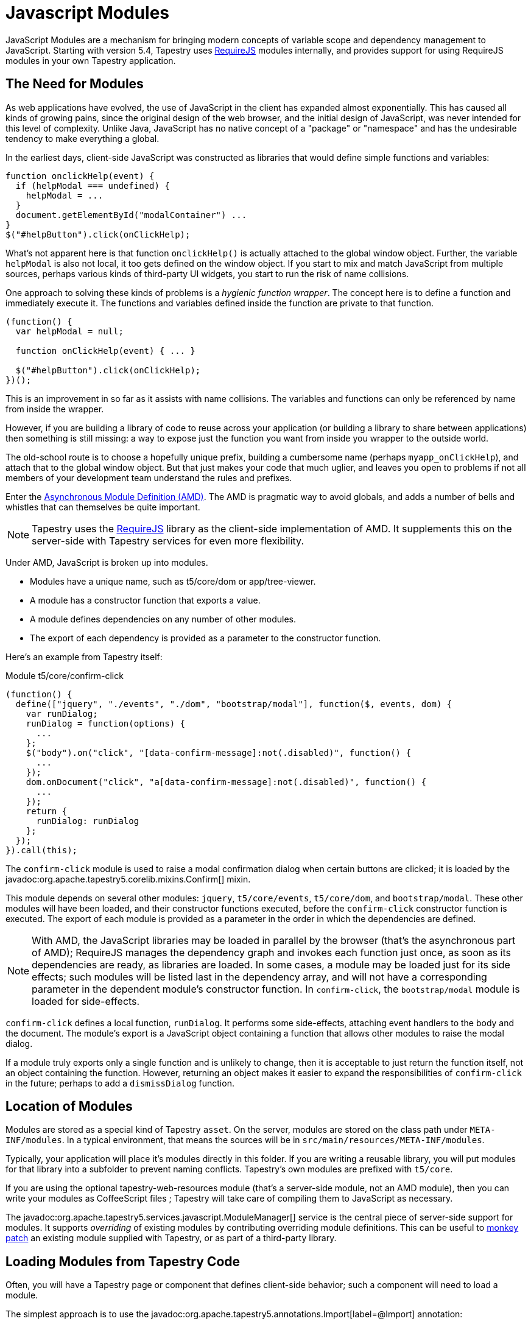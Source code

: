 = Javascript Modules

JavaScript Modules are a mechanism for bringing modern concepts of variable scope and dependency management to JavaScript.
Starting with version 5.4, Tapestry uses http://requirejs.org/[RequireJS]  modules internally, and provides support for using RequireJS modules in your own Tapestry application.

== The Need for Modules
As web applications have evolved, the use of JavaScript in the client has expanded almost exponentially.
This has caused all kinds of growing pains, since the original design of the web browser, and the initial design of JavaScript, was never intended for this level of complexity.
Unlike Java, JavaScript has no native concept of a "package" or "namespace" and has the undesirable tendency to make everything a global.

In the earliest days, client-side JavaScript was constructed as libraries that would define simple functions and variables:

[source,js]
----
function onclickHelp(event) {
  if (helpModal === undefined) {
    helpModal = ...
  }
  document.getElementById("modalContainer") ...
}
$("#helpButton").click(onClickHelp);
----

What's not apparent here is that function `onclickHelp()` is actually attached to the global window object.
Further, the variable `helpModal` is also not local, it too gets defined on the window object.
If you start to mix and match JavaScript from multiple sources, perhaps various kinds of third-party UI widgets, you start to run the risk of name collisions.

One approach to solving these kinds of problems is a _hygienic function wrapper_.
The concept here is to define a function and immediately execute it.
The functions and variables defined inside the function are private to that function.

[source,js]
----
(function() {
  var helpModal = null;

  function onClickHelp(event) { ... }

  $("#helpButton").click(onClickHelp);
})();
----

This is an improvement in so far as it assists with name collisions.
The variables and functions can only be referenced by name from inside the wrapper.

However, if you are building a library of code to reuse across your application (or building a library to share between applications) then something is still missing: a way to expose just the function you want from inside you wrapper to the outside world.

The old-school route is to choose a hopefully unique prefix, building a cumbersome name (perhaps `myapp_onClickHelp`), and attach that to the global window object.
But that just makes your code that much uglier, and leaves you open to problems if not all members of your development team understand the rules and prefixes.

Enter the https://github.com/amdjs/amdjs-api/blob/master/AMD.md[Asynchronous Module Definition (AMD)].
The AMD is pragmatic way to avoid globals, and adds a number of bells and whistles that can themselves be quite important.

NOTE: Tapestry uses the http://requirejs.org/[RequireJS] library as the client-side implementation of AMD.
It supplements this on the server-side with Tapestry services for even more flexibility.

Under AMD, JavaScript is broken up into modules.

* Modules have a unique name, such as t5/core/dom or app/tree-viewer.
* A module has a constructor function that exports a value.
* A module defines dependencies on any number of other modules.
* The export of each dependency is provided as a parameter to the constructor function.

Here's an example from Tapestry itself:

.Module t5/core/confirm-click
[source,js]
----
(function() {
  define(["jquery", "./events", "./dom", "bootstrap/modal"], function($, events, dom) {
    var runDialog;
    runDialog = function(options) {
      ...
    };
    $("body").on("click", "[data-confirm-message]:not(.disabled)", function() {
      ...
    });
    dom.onDocument("click", "a[data-confirm-message]:not(.disabled)", function() {
      ...
    });
    return {
      runDialog: runDialog
    };
  });
}).call(this);
----

The `confirm-click` module is used to raise a modal confirmation dialog when certain buttons are clicked; it is loaded by the javadoc:org.apache.tapestry5.corelib.mixins.Confirm[] mixin.

This module depends on several other modules: `jquery`, `t5/core/events`, `t5/core/dom`, and `bootstrap/modal`.
These other modules will have been loaded, and their constructor functions executed, before the `confirm-click` constructor function is executed.
The export of each module is provided as a parameter in the order in which the dependencies are defined.

NOTE: With AMD, the JavaScript libraries may be loaded in parallel by the browser (that's the asynchronous part of AMD);
RequireJS manages the dependency graph and invokes each function just once, as soon as its dependencies are ready, as libraries are loaded.
In some cases, a module may be loaded just for its side effects; such modules will be listed last in the dependency array, and will not have a corresponding parameter in the dependent module's constructor function.
In `confirm-click`, the `bootstrap/modal` module is loaded for side-effects.

`confirm-click` defines a local function, `runDialog`.
It performs some side-effects, attaching event handlers to the body and the document.
The module's export is a JavaScript object containing a function that allows other modules to raise the modal dialog.

If a module truly exports only a single function and is unlikely to change, then it is acceptable to just return the function itself, not an object containing the function.
However, returning an object makes it easier to expand the responsibilities of `confirm-click` in the future; perhaps to add a `dismissDialog` function.

== Location of Modules
Modules are stored as a special kind of Tapestry `asset`.
On the server, modules are stored on the class path under `META-INF/modules`.
In a typical environment, that means the sources will be in `src/main/resources/META-INF/modules`.

Typically, your application will place it's modules directly in this folder.
If you are writing a reusable library, you will put modules for that library into a subfolder to prevent naming conflicts.
Tapestry's own modules are prefixed with `t5/core`.

If you are using the optional tapestry-web-resources module (that's a server-side module, not an AMD module), then you can write your modules as CoffeeScript files
// (or TypeScript, starting in Tapestry 5.5)
; Tapestry will take care of compiling them to JavaScript as necessary.

The javadoc:org.apache.tapestry5.services.javascript.ModuleManager[] service is the central piece of server-side support for modules.
It supports _overriding_ of existing modules by contributing overriding module definitions.
This can be useful to http://en.wikipedia.org/wiki/Monkey_patch[monkey patch] an existing module supplied with Tapestry, or as part of a third-party library.

== Loading Modules from Tapestry Code
Often, you will have a Tapestry page or component that defines client-side behavior; such a component will need to load a module.

The simplest approach is to use the javadoc:org.apache.tapestry5.annotations.Import[label=@Import] annotation:

[source,java]
----
@Import(module = "t5/core/confirm-click")
public class Confirm
{
  ...
}
----

The `module` attribute may either a single module name, or a list of module names.

In many cases, you not only want to require the module, but invoke a function exported by the module.
To do so you must use the javadoc:org.apache.tapestry5.services.javascript.JavaScriptSupport[] environmental.

[source,java]
----
@Environmental
JavaScriptSupport javaScriptSupport;

...

javaScriptSupport.require("example1-module")
    .with(clientId, actionUrl); <1>

...

javaScriptSupport.require("example2-module").invoke("setup")
    .with(clientId, actionUrl); <2>
----
<1> `example1-module` exports a single function with two parameters
<2> `example2-module` exports an object and the `setup` argument is the name of the function that is invoked.

== Development Mode
In development mode, Tapestry will write details into the client-side console.

.Console Output
----
Loading 0 libraries
Executing 4 inits
Loaded module app/test-support
Loaded module bootstrap/collapse
Loaded module bootstrap/dropdown
Loaded module t5/core/zone
All inits executed
----

This lists modules _explicitly_ loaded (for initialization), but does not include modules loaded only as dependencies.
You can see more details about what was actually loaded using _view source_;
RequireJS adds `<script>` tags to the document to load libraries and modules.

== Libraries versus Modules
Tapestry still supports JavaScript libraries. When the page is loading, all libraries are loaded before any modules.

Libraries are loaded sequentially, so if you can avoid using libraries, so much the better in terms of page load time.

Libraries work in both normal page rendering, and Ajax partial page updates.
Even in partial page updates, the libraries will be loaded sequentially before modules are loaded or exported functions invoked.

== Aggregating Modules
An important part of performance for production applications is JavaScript aggregation.

In development mode, you want your modules and other assets to load individually.
For both CSS and JavaScript, smaller files that align with corresponding server-side files makes it much easier to debug problems.

Unlike assets, modules can't be fingerprinted, so on each page load, the client browser must ask the server for the module's contents frequently (typically getting a 304 Not Modified response).

This is acceptable in development mode, but quite undesirable in production.

NOTE: By default, Tapestry sets a max age of 60 (seconds) on modules, so you won't see module requests on every page load.
This is configurable and you may want a much higher value in production. If you are rapidly iterating on the source of a module, you may need to force the browser to reload after clearing local cache.
Chrome has an option to disable the client-side cache when its developer tools are open.

With JavaScript aggregation, the module can be included in the single virtual JavaScript library that represents a javadoc:org.apache.tapestry5.services.javascript.JavaScript[] stack.
This significantly cuts down on both the number of requests from the client to the server, and the overall number of bytes transferred.

Adding a module to the stack is not the same as `require`-ing it. In fact, you must still use `JavaScriptSupport.require()` regardless.

What adding a module to a stack accomplishes is that the module's code is downloaded in the first, initial JavaScript download; the download of the stack's virtual library.
When (and if) the module is required as a dependency, the code will already be present in the browser and ready to execute.

Tapestry *does not* attempt to do dependency analysis; that is left as a manual exercise.
Typically, if you aggregate a module, your should look at its dependencies, and aggregate those as well.
Failure to do so will cause unwanted requests back to the Tapestry server for the dependency modules, even though the aggregated module's code is present.

Because Tapestry is open, it is possible to contribute modules even into the core JavaScript stack.
This is done using your application's module:

[source,java]
----
@Contribute(JavaScriptStack.class) <1>
@Core <2>
public static void addAppModules(OrderedConfiguration<StackExtension> configuration)
{
    configuration.add("tree-viewer", <3>
        StackExtension.module("tree-viewer")); <4>

    configuration.add("app-utils", <3>
        StackExtension.module("app-utils")); <4>
}
----
<1> Indicates we are contributing to a javadoc:org.apache.tapestry5.services.javascript.JavaScriptStack[] service.
<2> Since there are (or at least, could be) multiple services that implement JavaScriptStack, we provide the javadoc:org.apache.tapestry5.services.Core[label=@Core] annotation to indicate which one we are contributing to (this is a marker annotation, which exists for this exact purpose).
<3> Each contribution has a unique id.
<4> It is possible to contribute, as javadoc:org.apache.tapestry5.services.javascript.StackExtension[] values, libraries, CSS files, other stacks, and modules; here we are contributing modules.

The core stack includes several libraries and modules; the exact configuration is subject to a number of factors (such as whether Prototype or jQuery is being used as the underlying framework).
That being said, this is the _current_ list of modules aggregated into the core stack:

* jquery
* underscore
* t5/core/
** alert
** ajax
** bootstrap
** console
** dom
** events
** exception-frame
** fields
** pageinit
** messages
** util
** validation

The optimum configuration is always a balancing act between including too little and including too much.
Generally speaking, including too much is less costly than including too little.
It is up to you to analyze the requests coming into your application and determine what modules should be aggregated.
